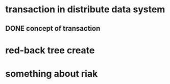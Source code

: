 * transaction in distribute data system
** DONE concept of transaction
* red-back tree create
* something about riak
